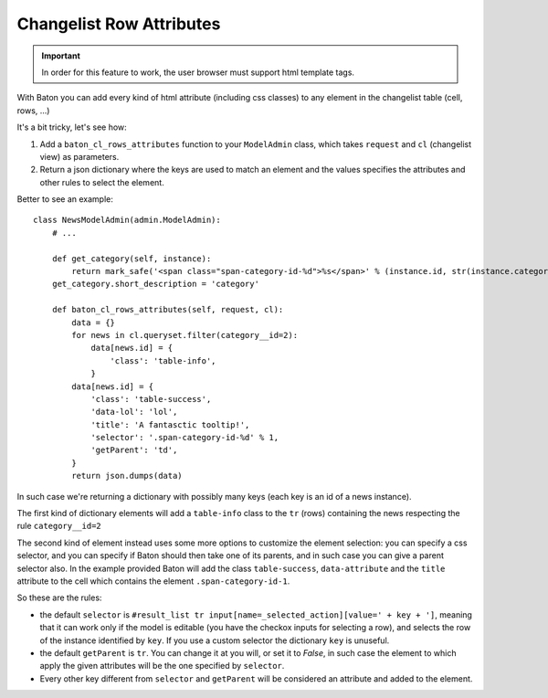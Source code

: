 Changelist Row Attributes
=========================

.. image:: images/baton-cl-row-attributes.png
.. important:: In order for this feature to work, the user browser must support html template tags.

With Baton you can add every kind of html attribute (including css classes) to any element in the changelist table (cell, rows, ...)


It's a bit tricky, let's see how:

1. Add a ``baton_cl_rows_attributes`` function to your ``ModelAdmin`` class, which takes ``request`` and ``cl`` (changelist view) as parameters.
2. Return a json dictionary where the keys are used to match an element and the values specifies the attributes and other rules to select the element.

Better to see an example: ::

    class NewsModelAdmin(admin.ModelAdmin):
        # ...

        def get_category(self, instance):
            return mark_safe('<span class="span-category-id-%d">%s</span>' % (instance.id, str(instance.category)))
        get_category.short_description = 'category'

        def baton_cl_rows_attributes(self, request, cl):
            data = {}
            for news in cl.queryset.filter(category__id=2):
                data[news.id] = {
                    'class': 'table-info',
                }
            data[news.id] = {
                'class': 'table-success',
                'data-lol': 'lol',
                'title': 'A fantasctic tooltip!',
                'selector': '.span-category-id-%d' % 1,
                'getParent': 'td',
            }
            return json.dumps(data)

In such case we're returning a dictionary with possibly many keys (each key is an id of a news instance).

The first kind of dictionary elements will add a ``table-info`` class to the ``tr`` (rows) containing the news respecting the rule ``category__id=2``

The second kind of element instead uses some more options to customize the element selection: you can specify a css selector, and you can specify if Baton should then take one of its parents, and in such case you can give a parent selector also.
In the example provided Baton will add the class ``table-success``, ``data-attribute`` and the ``title`` attribute to the cell which contains the element ``.span-category-id-1``.

So these are the rules:

- the default ``selector`` is ``#result_list tr input[name=_selected_action][value=' + key + ']``, meaning that it can work only if the model is editable (you have the checkox inputs for selecting a row), and selects the row of the instance identified by ``key``. If you use a custom selector the dictionary ``key`` is unuseful.
- the default ``getParent`` is ``tr``. You can change it at you will, or set it to `False`, in such case the element to which apply the given attributes will be the one specified by ``selector``.
- Every other key different from ``selector`` and ``getParent`` will be considered an attribute and added to the element.
